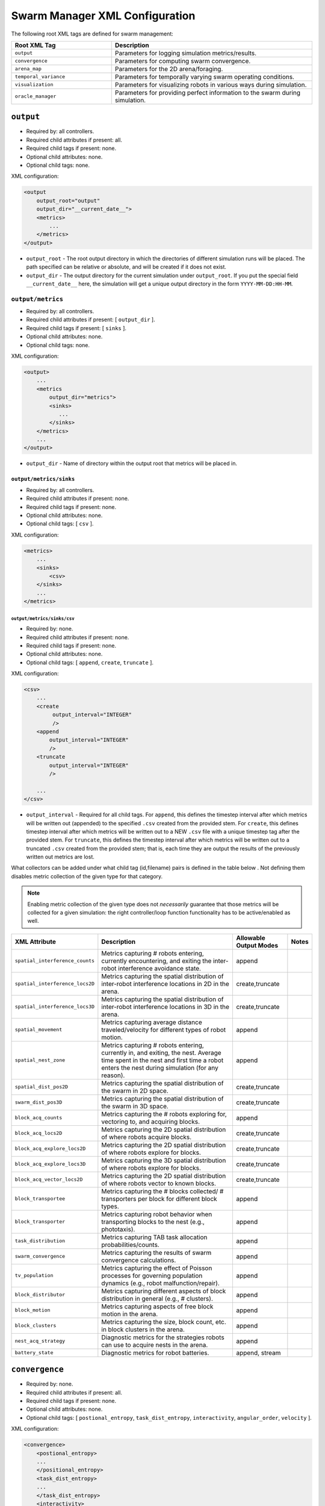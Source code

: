 .. SPDX-License-Identifier:  MIT

.. _ln-cosm-usage-xml-swarm-manager:

===============================
Swarm Manager XML Configuration
===============================

The following root XML tags are defined for swarm management:

.. list-table::
   :widths: 25,50
   :header-rows: 1

   * - Root XML Tag

     - Description

   * - ``output``

     - Parameters for logging simulation metrics/results.

   * - ``convergence``

     - Parameters for computing swarm convergence.

   * - ``arena_map``

     - Parameters for the 2D arena/foraging.

   * - ``temporal_variance``

     - Parameters for temporally varying swarm operating conditions.

   * - ``visualization``

     - Parameters for visualizing robots in various ways during simulation.

   * -  ``oracle_manager``

     - Parameters for providing perfect information to the swarm during
       simulation.

``output``
==========

- Required by: all controllers.
- Required child attributes if present: all.
- Required child tags if present: none.
- Optional child attributes: none.
- Optional child tags: none.

XML configuration:

.. code-block:: XML

    <output
        output_root="output"
        output_dir="__current_date__">
        <metrics>
            ...
        </metrics>
    </output>

- ``output_root`` - The root output directory in which the directories of
  different simulation runs will be placed. The path specified can be relative
  or absolute, and will be created if it does not exist.

- ``output_dir`` - The output directory for the current simulation under
  ``output_root``. If you put the special field ``__current_date__`` here, the
  simulation will get a unique output directory in the form
  ``YYYY-MM-DD:HH-MM``.


``output/metrics``
------------------

- Required by: all controllers.
- Required child attributes if present: [ ``output_dir`` ].
- Required child tags if present: [ ``sinks`` ].
- Optional child attributes: none.
- Optional child tags: none.

XML configuration:

.. code-block:: XML

    <output>
        ...
        <metrics
            output_dir="metrics">
            <sinks>
               ...
            </sinks>
        </metrics>
        ...
    </output>

- ``output_dir`` - Name of directory within the output root that metrics will be
  placed in.

``output/metrics/sinks``
^^^^^^^^^^^^^^^^^^^^^^^^

- Required by: all controllers.
- Required child attributes if present: none.
- Required child tags if present: none.
- Optional child attributes: none.
- Optional child tags: [ ``csv`` ].

XML configuration:

.. code-block:: XML

    <metrics>
        ...
        <sinks>
            <csv>
        </sinks>
        ...
    </metrics>

``output/metrics/sinks/csv``
""""""""""""""""""""""""""""

- Required by: none.
- Required child attributes if present: none.
- Required child tags if present: none.
- Optional child attributes: none.
- Optional child tags: [ ``append``, ``create``, ``truncate`` ].

XML configuration:

.. code-block:: XML

    <csv>
        ...
        <create
             output_interval="INTEGER"
             />
        <append
            output_interval="INTEGER"
            />
        <truncate
            output_interval="INTEGER"
            />

        ...
    </csv>


- ``output_interval`` - Required for all child tags. For ``append``, this
  defines the timestep interval after which metrics will be written out
  (appended) to the specified ``.csv`` created from the provided stem.  For
  ``create``, this defines timestep interval after which metrics will be written
  out to a NEW ``.csv`` file with a unique timestep tag after the provided
  stem. For ``truncate``, this defines the timestep interval after which metrics
  will be written out to a truncated ``.csv`` created from the provided stem;
  that is, each time they are output the results of the previously written out
  metrics are lost.

What collectors can be added under what child tag (id,filename) pairs is defined
in the table below . Not defining them disables metric collection of the given
type for that category.

.. NOTE:: Enabling metric collection of the given type does not `necessarily`
          guarantee that those metrics will be collected for a given
          simulation: the right controller/loop function functionality has to be
          active/enabled as well.

.. list-table::
   :widths: auto
   :header-rows: 1

   * - XML Attribute

     - Description

     - Allowable Output Modes

     - Notes

   * - ``spatial_interference_counts``

     - Metrics capturing # robots entering, currently encountering, and exiting
       the inter-robot interference avoidance state.

     - append

     -

   * - ``spatial_interference_locs2D``

     - Metrics capturing the spatial distribution of inter-robot interference
       locations in 2D in the arena.

     - create,truncate

     -

   * - ``spatial_interference_locs3D``

     - Metrics capturing the spatial distribution of inter-robot interference
       locations in 3D in the arena.

     - create,truncate

     -

   * - ``spatial_movement``

     - Metrics capturing average distance traveled/velocity for different types
       of robot motion.

     - append

     -


   * - ``spatial_nest_zone``

     - Metrics capturing # robots entering, currently in, and exiting, the
       nest. Average time spent in the nest and first time a robot enters the
       nest during simulation (for any reason).

     - append

     -

   * - ``spatial_dist_pos2D``

     - Metrics capturing the spatial distribution of the swarm in 2D space.

     - create,truncate

     -

   * - ``swarm_dist_pos3D``

     - Metrics capturing the spatial distribution of the swarm in 3D space.

     - create,truncate

     -

   * - ``block_acq_counts``

     - Metrics capturing the # robots exploring for, vectoring to, and acquiring
       blocks.

     - append

     -

   * - ``block_acq_locs2D``

     - Metrics capturing the 2D spatial distribution of where robots acquire
       blocks.

     - create,truncate

     -

   * - ``block_acq_explore_locs2D``

     - Metrics capturing the 2D spatial distribution of where robots explore
       for blocks.

     - create,truncate

     -

   * - ``block_acq_explore_locs3D``

     - Metrics capturing the 3D spatial distribution of where robots explore
       for blocks.

     - create,truncate

     -

   * - ``block_acq_vector_locs2D``

     - Metrics capturing the 2D spatial distribution of where robots vector to
       known blocks.

     - create,truncate

     -

   * - ``block_transportee``

     - Metrics capturing the # blocks collected/ # transporters per block for
       different block types.

     - append

     -

   * - ``block_transporter``

     - Metrics capturing robot behavior when transporting blocks to the nest
       (e.g., phototaxis).

     - append

     -

   * - ``task_distribution``

     - Metrics capturing TAB task allocation probabilities/counts.

     - append

     -

   * - ``swarm_convergence``

     - Metrics capturing the results of swarm convergence calculations.

     - append

     -

   * - ``tv_population``

     - Metrics capturing the effect of Poisson processes for governing
       population dynamics (e.g., robot malfunction/repair).

     - append

     -


   * - ``block_distributor``

     - Metrics capturing different aspects of block distribution in general
       (e.g., # clusters).

     - append

     -

   * - ``block_motion``

     - Metrics capturing aspects of free block motion in the arena.

     - append

     -

   * - ``block_clusters``

     - Metrics capturing the size, block count, etc. in block clusters in the
       arena.

     - append

     -

   * - ``nest_acq_strategy``

     - Diagnostic metrics for the strategies robots can use to acquire nests in
       the arena.

     - append

     -

   * - ``battery_state``

     - Diagnostic metrics for robot batteries.

     - append, stream

     -

``convergence``
===============

- Required by: none.
- Required child attributes if present: all.
- Required child tags if present: none.
- Optional child attributes: none.
- Optional child tags: [ ``postional_entropy``, ``task_dist_entropy``,
  ``interactivity``, ``angular_order``, ``velocity`` ].

XML configuration:

.. code-block:: XML

   <convergence>
       <postional_entropy>
       ...
       </positional_entropy>
       <task_dist_entropy>
       ...
       </task_dist_entropy>
       <interactivity>
       ...
       </interactivity>
       <angular_order>
       ...
       </angular_order>
       <velocity>
       ...
       </velocity>
   </convergence>

- ``n_threads`` - How many threads will be used for convergence calculations
  during loop functions.

- ``epsilon`` - Threshold < 1.0 that a convergence measure will be considered
  to have converged when its normalized value is above.

``convergence/positional_entropy``
----------------------------------

A measure of convergence using robot positions, Shannon's entropy definition,
and Balch2000's social entropy measure. If it is defined, only the ``enable``
attribute is required. All other attributes are parsed iff ``enable`` is `true`.

- Required by: none.
- Required child attributes if present: ``enable``.
- Required child tags if present: none.
- Optional child attributes: [ ``horizon``, ``horizon_delta`` ].
- Optional child tags: none.

XML configuration:

.. code-block:: XML

   <convergence>
       ...
       <postional_entropy
           enable="false"
           horizon="FLOAT:FLOAT"
           horizon_delta="FLOAT:FLOAT"/>
       ...
   </convergence>


- ``enable`` - If this measure is enabled or not. Very expensive to compute in
  large swarms.

- ``horizon`` - A ``min:max`` pair of distances specifying the min and max
  spatial cluster size that will be used to compute the entropy of robot
  positions. Should be <= arena X,Y dimensions. Only required if ``enable`` is `true`.

- ``horizon_delta`` - Step size for traversing the horizon from min to max. Only
  required if ``enable`` is `true`.


``convergence/interactivity``
-----------------------------

A measure of convergence using nearest neighbor distances.

- Required by: none.
- Required child attributes if present: ``enable``.
- Required child tags if present: none.
- Optional child attributes: none.
- Optional child tags: none.

XML configuration:

.. code-block:: XML

   <convergence>
       ...
       <interactivity
           enable="false"/>
       ...
   </convergence>

- ``enable`` - If this measure is enabled or not. Relatively cheap to compute in
  large swarms.

""" ``angular_order``

A measure of convergence using congruence of robot orientations.

- Required by: none.
- Required child attributes if present: ``enable``.
- Required child tags if present: none.
- Optional child attributes: none.
- Optional child tags: none.

XML configuration:

.. code-block:: XML

   <convergence>
       ...
       <angular_order
           enable="false"/>
       ...
   </convergence>

- ``enable`` - If this measure is enabled or not. Relatively cheap to compute in
  large swarms.

``convergence/angular_order``
-----------------------------

A measure of convergence using stability of robot task allocations over time.

- Required by: none.
- Required child attributes if present: ``enable``.
- Required child tags if present: none.
- Optional child attributes: none.
- Optional child tags: none.

XML configuration:

.. code-block:: XML

   <convergence>
       ...
       <task_dist_entropy
           enable="false"/>
       ...
   </convergence>

- ``enable`` - If this measure is enabled or not. Relatively cheap to compute in
  large swarms.


``convergence/velocity``
------------------------

A measure of convergence using stability of swarm velocity (how much its
geometric center moves) over time.

- Required by: none.
- Required child attributes if present: ``enable``.
- Required child tags if present: none.
- Optional child attributes: none.
- Optional child tags: none.

XML configuration:

.. code-block:: XML

   <convergence>
       ...
       <velocity
           enable="false"/>
       ...
   </convergence>

- ``enable`` - If this measure is enabled or not. Relatively cheap to compute in
  large swarms.

``arena_map``
=============

- Required by: all.
- Required child attributes if present: none.
- Required child tags if present: [ ``grid``, ``blocks`` ].
- Optional child attributes: none.
- Optional child tags: none [ ``nests`` ].

XML configuration:

.. code-block:: XML

   <arena_map>
       <grid>
       ...
       </grid>
       <blocks>
       ...
       </blocks>
       <nests>
       ...
       </nests>
   </arena_map>

``arena_map/grid``
------------------

- Required by: all.
- Required child attributes if present: [ ``resolution``, ``size`` ].
- Required child tags if present: none.
- Optional child attributes: none.
- Optional child tags: none.

XML configuration:

.. code-block:: XML

   <arena_map>
       ...
       <grid
           resolution="FLOAT"
           size="X, Y"/>
       ...
   </arena_map>

- ``resolution`` - The resolution that the arena will be represented at, in
  terms of the size of grid cells. Must be the same as the value passed to the
  robot controllers.

- ``size`` - The size of the arena.

``arena_map/blocks``
--------------------

- Required by: all.
- Required child attributes if present: none.
- Required child tags if present: [ ``distribution``, ``manifest`` ].
- Optional child attributes: [ ``motion`` ]
- Optional child tags: none.

XML configuration:

.. code-block:: XML

   <arena_map>
       ...
       <blocks>
           <distribution>
           ...
           </distribution>
           <motion>
           ...
           </motion>
           <manifest>
           ...
           </manifest>
       </blocks>
       ...
   </arena_map>

``arena_map/blocks/distribution``
^^^^^^^^^^^^^^^^^^^^^^^^^^^^^^^^^

- Required by: all.
- Required child attributes if present: ``dist_type``.
- Required child tags if present: none.
- Optional child attributes: [ ``strict_success`` ].
- Optional child tags: [ ``redist_governor``, ``powerlaw`` ].

XML configuration:

.. code-block:: XML

   <blocks>
       ...
       <distribution
       dist_type="random|powerlaw|single_source|dual_source|quad_source"
       strict_success="true">
       ...
       </distribution>
       ...
   </blocks>

- ``dist_type`` - The distribution model for the blocks. When blocks are
  distributed to a new location in the arena and made available for robots to
  pickup (either initially or after a block is deposited in a nest), they are
  placed in the arena in one of the following ways:

  - ``random``: Placed in a random location in the arena.

  - ``powerlaw``: Distributed according to a powerlaw.

  - ``single_source`` - Placed within an arena opposite about 90" of the way
    from the nest to the other side of the arena Assumes horizontal, rectangular
    arena with a single nest.

  - ``dual_source`` - Placed in two sources on either side of a central nest
    Assumes a horizontal, rectangular arena, with a single nest.

  - ``quad_source`` - Placed in 4 sources at each cardinal direction in the
    arena. Assumes a square arena with a single nest.

- ``strict_success`` - Do all blocks need to be successfully distributed when
  distribution is attempted? Useful for scripting when you need to have the same
  " blocks available across a range of arena sizes, and for smaller sizes
  failure to distribute all blocks is OK.

``arena_map/blocks/distribution/redist_governor``
"""""""""""""""""""""""""""""""""""""""""""""""""

- Required by: none.
- Required child attributes if present: ``trigger``.
- Required child tags if present: none.
- Optional child attributes: [ ``recurrence_policy``, ``timestep``, ``block_count`` ].
- Optional child tags: none.

XML configuration:

.. code-block:: XML

   <distribution>
       ...
       <redist_governor
           disable_trigger="none"
           recurrence_policy="multi|latch"
           timestep="INTEGER"
           redistribute="true"
           block_count="INTEGER"/>
       ...
   </distribution>


- ``disable_trigger`` - The trigger for (possibly) stopping block
  redistribution:

  - ``none`` - Disables the governor. Whatever the initial state is, it will not
    change.

  - ``timestep`` - Blocks will be redistributed until the specified
                 timestep. This trigger type can be used with the [ ``latch`` ]
                 recurrence policy.

  - ``block_count`` - Blocks will be redistributed until the specified " of
    blocks have been collected. This trigger type can be used with the
    ``latch`` recurrence policy.

  - ``convergence`` - Blocks will be redistributed until the swarm has
    converged. This trigger type can be used with the ``latch``, ``multi``
    recurrence policies.

- ``recurrence_policy`` - The policy for determining how block redistribution
  status can change as the simulation progresses.

  - ``latch`` - Once the specified trigger is tripped, then block
    redistribution will stop permanently.

  - ``multi`` - Blocks will be redistributed as long as the specified trigger
    has not been tripped. Once it has been tripped, block distribution will stop
    until the trigger is no longer tripped, in which case it will resume.

- ``timestep`` - The timestep to stop block redistribution at. Only required if
  ``disable_trigger`` is ``timestep``.

- ``block_count`` - The collection count to stop block redistribution at. Only
  required if ``disable_trigger`` is ``block_count``.

- ``redistribute`` - Should blocks be redistributed initially? If ``false``,
  then all other configuration is optional and ignored.

``arena_map/blocks/distribution/manifest``
""""""""""""""""""""""""""""""""""""""""""

- Required by: all.
- Required child attributes if present: At least one of [ ``n_cube``, ``n_ramp`` ],
  ``unit_dimm``.
- Required child tags if present: none.
- Optional child attributes: none.
- Optional child tags: At most one of [ ``n_cube``, ``n_ramp`` ].

XML configuration:

.. code-block:: XML

    <distribution>
        ...
        <manifest
            n_cube="INTEGER"
            n_ramp="INTEGER"
            unit_dim="FLOAT"/>
        ...
    </distribution>


- ``n_cube`` - " Cube blocks that should be used.

- ``n_ramp`` - " Ramp blocks that should be used.

- ``unit_dim`` - Unit dimension of blocks. Cubes are 1x1 of this, ramps are 2x1 of
  this.

``arena_map/blocks/distribution/powerlaw``
""""""""""""""""""""""""""""""""""""""""""

- Required by: all iff ``dist_type`` is ``powerlaw``.
- Required child attributes if present: [ ``pwr_min``, ``pwr_max``, ``n_clusters`` ].
- Required child tags if present: none.
- Optional child attributes: none.
- Optional child tags: none.

XML configuration:

.. code-block:: XML

   <distribution>
       ...
       <powerlaw
           pwr_min="INTEGER"
           pwr_max="INTEGER"
           n_clusters="INTEGER"/>
       ...
   </distribution>

- ``pwr_min`` - Minimum power of 2 for cluster sizes.

- ``pwr_max`` - Maximum power of 2 for cluster sizes.

- ``n_clusters`` - Max " of clusters the arena.

``arena_map/blocks/motion``
"""""""""""""""""""""""""""

- Required by: none.
- Required child attributes if present: ``policy``.
- Required child tags if present: none.
- Optional child attributes: [ ``random_walk_prob`` ].
- Optional child tags: none.

XML configuration:

.. code-block:: XML

   <blocks>
       ...
       <motion>
           policy="random_walk"
           prob="FLOAT"
       </motion>
       ...
   </blocks>

- ``policy`` - If the ``<motion>`` tag is present, how should blocks move in the
  arena ?

  - ``random_walk`` - Block motion is a pure random walk which is executed on
    each block each timestep with probability ``random_walk_prob``.

- ``random_walk_prob`` - The probability to perform a random walk for a block on
  a timestep. Only required if ``policy`` is ``random_walk``. Must be >= 0 and
  <= 1.0.

``arena_map/nests``
^^^^^^^^^^^^^^^^^^^

- Required by: none.
- Required child attributes if present: none.
- Required child tags if present: none.
- Optional child attributes: none.
- Optional child tags: [ ``nest`` ].

XML configuration:

.. code-block:: XML

    <arena_map>
        ...
        <nests>
            <nest>
                ...
            </nest>
            <nest>
                ...
            </nest>
            ...
        </nests>
        ...
    </arena_map>

``arena_map/nests/nest``
""""""""""""""""""""""""

- Required by: none.
- Required child attributes if present: [ ``dims``, ``center`` ].
- Required child tags if present: none.
- Optional child attributes: none.
- Optional child tags: none.

XML configuration:

.. code-block:: XML

   <nests>
       <nest dims="X, Y"
             center="X, Y"/>
       <nest dims="X, Y"
             center="X, Y"/>
       ...
   </nests>

- ``dims`` - The dimensions of the nest. Must be specified in a tuple like so:
  ``0.5, 0.5``.

- ``center`` - Location for center of the nest (nest is a square).  Must be
  specified in a tuple like so: ``1.5, 1.5``.


``temporal_variance``
=====================

- Required by: none.
- Required child attributes if present: none.
- Required child tags if present: none.
- Optional child attributes: none.
- Optional child tags: [ ``env_dynamics``, ``population_dynamics`` ].

XML configuration:

.. code-block:: XML

   <temporal_variance>
       <env_dynamics>
       ...
       </env_dynamics>
       <population_dynamics>
       ...
       </population_dynamics>
   </temporal_variance>


``temporal_variance/env_dynamics``
----------------------------------

- Required by: none.
- Required child attributes if present: none.
- Required child tags if present: none.
- Optional child attributes: none.
- Optional child tags: [ ``blocks``, ``motion_throttle`` ].

Subsections in this section make use of the ``waveform`` XML configuration block:

.. code-block:: XML

   <waveform
       type="none|sine|square|sawtooth|constant"
       frequency="FLOAT"
       amplitude="FLOAT"
       offset="FLOAT"
       phase="FLOAT"/>


- ``type`` - The type of the waveform. ``none`` disables the waveform.

Other parameters are self explanatory. ``phase`` is specified in radians.

XML configuration:

.. code-block:: XML

   <env_dynamics>
       <motion_throttle>
       ...
       </motion_throttle>
       <blocks>
           <manip_penalty>
           ...
           </manip_penalty>
           <carry_throttle>
           ...
           </carry_throttle>
           </blocks>
   </env_dynamics>

``temporal_variance/env_dynamics/motion_throttle``
^^^^^^^^^^^^^^^^^^^^^^^^^^^^^^^^^^^^^^^^^^^^^^^^^^

- Required by: none.
- Required child attributes if present: none.
- Required child tags if present: none.
- Optional child attributes: none.
- Optional child tags: none.

XML configuration:

.. code-block:: XML

   <env_dynamics>
       ...
       <motion_throttle>
           <!-- [waveform config] -->
       </motion_throttle>
       ...
   </env_dynamics>


- ``Waveform`` - Parameters defining the waveform of the robot motion throttle
  which is applied regardless of whether or not they are carrying a block.

``temporal_variance/env_dynamics/blocks/manip_penalty``
"""""""""""""""""""""""""""""""""""""""""""""""""""""""

- Required by: none.
- Required child attributes if present: none.
- Required child tags if present: none.
- Optional child attributes: none.
- Optional child tags: none.

XML configuration:

.. code-block:: XML

   <blocks>
       ...
       <manipulation_penalty>
           <!-- [waveform config] -->
       </manipulation_penalty>
       ...
   </blocks>

- ``Waveform`` - Parameters defining the waveform of block manipulation penalty
  (picking up/dropping that does not involve caches).

``temporal_variance/env_dynamics/blocks/carry_throttle``
""""""""""""""""""""""""""""""""""""""""""""""""""""""""

- Required by: none.
- Required child attributes if present: none.
- Required child tags if present: none.
- Optional child attributes: none.
- Optional child tags: none.

XML configuration:

.. code-block:: XML

   <blocks>
       ...
       <carry_throttle>
           <!-- [waveform config] -->
       </carry_throttle>
       ...
   </blocks>

- ``Waveform`` - Parameters defining the waveform of block carry penalty (how
  much slower robots move when carrying a block).


``temporal_variance/population_dynamics``
-----------------------------------------

- Required by: none.
- Required child attributes if present: none.
- Required child tags if present: none.
- Optional child attributes: [ ``birth_mu``, ``death_lambda`` ,
  ``repair_lambda``, ``repair_mu`` ].
- Optional child tags: none.

XML configuration:

.. code-block:: XML

   <temporal_variance>
       ...
       <population_dynamics
           birth_mu="0.0"
           death_lambda="0.0"
           repair_lambda="0.0"
           repair_mu="0.0"
           max_size="0"/>
       ...
   </temporal_variance>

All parameters have the default values shown above if omitted.

- ``birth_mu`` - Parameter for pure birth Poisson process describing the rate at
  which new robots will be introduced into the simulation, up to ``max_size``
  robots.

- ``death_lambda`` - Parameter for pure death Poisson process describing the
  rate at which existing robots will be permanently removed from simulation.

- ``repair_lambda`` - Parameter for general birth-death Poisson process
  describing the rate at which robots will be temporarily removed from
  simulation in order to simulate being repaired (i.e. added to repair queue).

- ``repair_mu`` - Parameter for general birth-death Poisson process
  describing the rate at which robots which have been temporarily removed from
  the simulation will be restored (i.e. removed from repair queue).

- ``max_size`` - The maximum swarm size achievable using the pure birth process.

``oracle_manager``
==================

- Required by: none.
- Required child attributes if present: none.
- Required child tags if present: none.
- Optional child attributes: none.
- Optional child tags: [ ``tasking_oracle``, ``entities_oracle`` ].

XML configuration:

.. code-block:: XML

   <oracle_manager>
       <tasking_oracle>
       ...
       </tasking_oracle>
       <entities_oracle>
       ...
       </entities_oracle>
   </oracle_manager>


``oracle_manager/tasking_oracle``
---------------------------------

- Required by: none.
- Required child attributes if present: none.
- Required child tags if present: none.
- Optional child attributes: [ ``task_exec_ests``, ``task_interface_ests`` ].
- Optional child tags: none.

XML configuration:

.. code-block:: XML

   <oracle_manager>
       ...
       <tasking_oracle
           task_exec_ests="false"
           task_interface_ests="false"/>
       ...
   </oracle_manager>


All attributes default as shown above if omitted.

- ``task_exec_ests`` - If enabled, then this will inject perfect estimates of
  task execution time based on the performance of the entire swarm into each
  robot when it performs task allocation.

- ``task_interface_ests`` - If enabled, then this will inject perfect estimates
  of task interface time based on the performance of the entire swarm into each
  robot when it performs task allocation.

``oracle_manager/entities_oracle``
----------------------------------

- Required by: none.
- Required child attributes if present: none.
- Required child tags if present: none.
- Optional child attributes: [ ``blocks``, ``caches`` ].
- Optional child tags: none.

XML configuration:

.. code-block:: XML

   <oracle_manager>
       ...
       <entities_oracle
           blocks="false"
           caches="false"/>
       ...
   </oracle_manager>

- ``blocks`` - Inject perfect knowledge of all block locations into the
  swarm every timestep.

- ``caches`` - Inject perfect knowledge of all cache locations into the
  swarm every timestep.

``visualization``
=================

- Required by: none.
- Required child attributes if present: none.
- Required child tags if present: none.
- Optional child attributes: [ ``robot_id``, ``robot_los``, ``robot_task``, ``block_id`` ].
- Optional child tags: none.

XML configuration:

.. code-block:: XML

    <visulation
        robot_id="false"
        robot_los="false"
        robot_task="false"
        block_id="false"/>


Omitted attributes default to the values shown above.

- ``robot_id`` - If `true`, robot id is displayed above each robot during
  simulation. Default if omitted: `false`.

- ``robot_los`` - If `true`, each robot's approximate line of sight is displayed
  as a red wireframe square during simulation. Only applicable to MDPO
  controllers. Default if omitted: `false`.

- ``robot_task`` - If `true`, the current task each robot is executing is
  displayed above it. Default if omitted: `false`.

- ``block_id`` - If `true`, each block's id displayed above it during
  simulation. Default if omitted: `false`.
